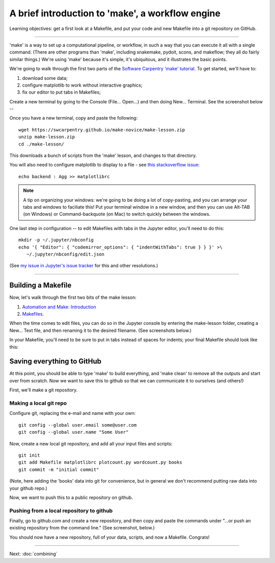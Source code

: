 =================================================
A brief introduction to 'make', a workflow engine
=================================================

Learning objectives: get a first look at a Makefile, and put your code and
new Makefile into a git repository on GitHub.

----

'make' is a way to set up a computational pipeline, or workflow, in such a
way that you can execute it all with a single command.  (There are other
programs than 'make', including snakemake, pydoit, scons, and makeflow; they
all do fairly similar things.)  We're using 'make' because it's simple,
it's ubiquitous, and it illustrates the basic points.

We're going to walk through the first two parts of the `Software
Carpentry 'make' tutorial
<https://swcarpentry.github.io/make-novice/index.html>`__.  To get
started, we'll have to:

1. download some data;
2. configure matplotlib to work without interactive graphics;
3. fix our editor to put tabs in Makefiles;

Create a new terminal by going to the Console (File... Open...) and then
doing New... Terminal.  See the screenshot below --

.. thumbnail:: ./images/console-new-terminal.png
   :width: 20%

Once you have a new terminal, copy and paste the following::

   wget https://swcarpentry.github.io/make-novice/make-lesson.zip
   unzip make-lesson.zip
   cd ./make-lesson/

This downloads a bunch of scripts from the 'make' lesson, and changes to
that directory.

You will also need to configure matplotlib to display to a file - see `this stackoverflow issue <https://stackoverflow.com/questions/4930524/how-can-i-set-the-backend-in-matplotlib-in-python>`__::

   echo backend : Agg >> matplotlibrc

.. note::

   A tip on organizing your windows: we're going to be doing a lot of
   copy-pasting, and you can arrange your tabs and windows to
   faciliate this!  Put your terminal window in a new window,
   and then you can use Alt-TAB (on Windows) or Command-backquote (on
   Mac) to switch quickly between the windows.

One last step in configuration -- to edit Makefiles with tabs in the Jupyter
editor, you'll need to do this::

   mkdir -p ~/.jupyter/nbconfig
   echo '{ "Editor": { "codemirror_options": { "indentWithTabs": true } } }' >\
      ~/.jupyter/nbconfig/edit.json

(See `my issue in Jupyter's issue tracker <https://github.com/jupyter/jupyter/issues/122>`__ for this and other resolutions.)

----

Building a Makefile
-------------------

Now, let's walk through the first two bits of the make lesson:

1. `Automation and Make: Introduction <https://swcarpentry.github.io/make-novice/01-intro.html>`__

2. `Makefiles <https://swcarpentry.github.io/make-novice/02-makefiles.html>`__.

When the time comes to edit files, you can do so in the Jupyter
console by entering the make-lesson folder, creating a New... Text
file, and then renaming it to the desired filename.  (See screenshots
below.)

.. thumbnail:: images/console-new-textfile.png
   :width: 20%

.. thumbnail:: images/editor-new.png
   :width: 20%

In your Makefile, you'll need to be sure to put in tabs instead of
spaces for indents; your final Makefile should look like this:
           
.. thumbnail:: images/editor-Makefile.png
   :width: 20%
           
Saving everything to GitHub
---------------------------

At this point, you should be able to type 'make' to build everything,
and 'make clean' to remove all the outputs and start over from scratch.
Now we want to save this to github so that we can communicate it to
ourselves (and others!)

First, we'll make a git repository.

Making a local git repo
~~~~~~~~~~~~~~~~~~~~~~~

Configure git, replacing the e-mail and name with your own::

   git config --global user.email some@user.com
   git config --global user.name "Some User"

Now, create a new local git repository, and add all your input files
and scripts::

   git init
   git add Makefile matplotlibrc plotcount.py wordcount.py books
   git commit -m "initial commit"

(Note, here adding the 'books' data into git for convenience, but in
general we don't recommend putting raw data into your github repo.)

Now, we want to push this to a public repository on github.

Pushing from a local repository to github
~~~~~~~~~~~~~~~~~~~~~~~~~~~~~~~~~~~~~~~~~

Finally, go to github.com and create a new repository, and then copy
and paste the commands under "...or push an existing repository from
the command line."  (See screenshot, below.)

.. thumbnail:: images/github-new-repo.png
   :width: 20%

You should now have a new repository, full of your data, scripts, and
now a Makefile. Congrats!

----

Next: :doc:`combining`
